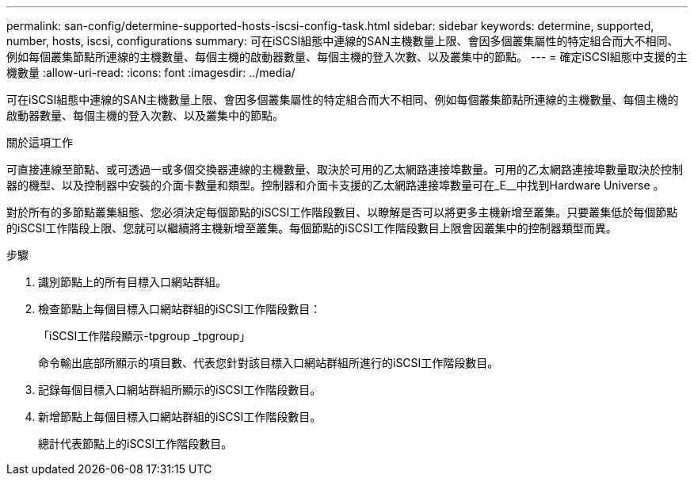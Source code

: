 ---
permalink: san-config/determine-supported-hosts-iscsi-config-task.html 
sidebar: sidebar 
keywords: determine, supported, number, hosts, iscsi, configurations 
summary: 可在iSCSI組態中連線的SAN主機數量上限、會因多個叢集屬性的特定組合而大不相同、例如每個叢集節點所連線的主機數量、每個主機的啟動器數量、每個主機的登入次數、以及叢集中的節點。 
---
= 確定iSCSI組態中支援的主機數量
:allow-uri-read: 
:icons: font
:imagesdir: ../media/


[role="lead"]
可在iSCSI組態中連線的SAN主機數量上限、會因多個叢集屬性的特定組合而大不相同、例如每個叢集節點所連線的主機數量、每個主機的啟動器數量、每個主機的登入次數、以及叢集中的節點。

.關於這項工作
可直接連線至節點、或可透過一或多個交換器連線的主機數量、取決於可用的乙太網路連接埠數量。可用的乙太網路連接埠數量取決於控制器的機型、以及控制器中安裝的介面卡數量和類型。控制器和介面卡支援的乙太網路連接埠數量可在_E__中找到Hardware Universe 。

對於所有的多節點叢集組態、您必須決定每個節點的iSCSI工作階段數目、以瞭解是否可以將更多主機新增至叢集。只要叢集低於每個節點的iSCSI工作階段上限、您就可以繼續將主機新增至叢集。每個節點的iSCSI工作階段數目上限會因叢集中的控制器類型而異。

.步驟
. 識別節點上的所有目標入口網站群組。
. 檢查節點上每個目標入口網站群組的iSCSI工作階段數目：
+
「iSCSI工作階段顯示-tpgroup _tpgroup」

+
命令輸出底部所顯示的項目數、代表您針對該目標入口網站群組所進行的iSCSI工作階段數目。

. 記錄每個目標入口網站群組所顯示的iSCSI工作階段數目。
. 新增節點上每個目標入口網站群組的iSCSI工作階段數目。
+
總計代表節點上的iSCSI工作階段數目。


